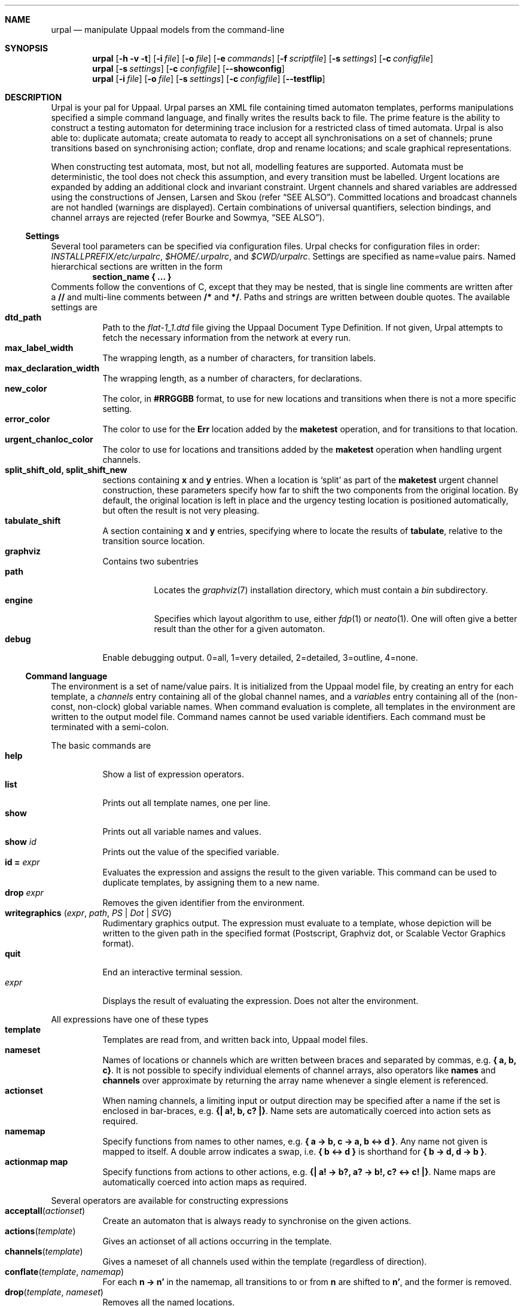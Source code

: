 .\" $Id$
.\"
.\" Copyright (c) 2008 Timothy Bourke (University of NSW and NICTA)
.\" All rights reserved.
.\"
.\" This program is free software; you can redistribute it and/or modify it
.\" under the terms of the "BSD License" which is distributed with the
.\" software in the file LICENSE.
.\"
.\" This program is distributed in the hope that it will be useful, but
.\" WITHOUT ANY WARRANTY; without even the implied warranty of
.\" MERCHANTABILITY or FITNESS FOR A PARTICULAR PURPOSE.  See the BSD
.\" License for more details.
.\"
.Dd October 28, 2007
.Dt URPAL 1
.Sh NAME
.Nm urpal
.Nd manipulate Uppaal models from the command-line
.Sh SYNOPSIS
.Nm
.Op Fl h Fl v Fl t
.Op Fl i Ar file
.Op Fl o Ar file
.Op Fl e Ar commands
.Op Fl f Ar scriptfile
.Op Fl s Ar settings
.Op Fl c Ar configfile
.Nm
.Op Fl s Ar settings
.Op Fl c Ar configfile
.Op Fl -showconfig
.Nm
.Op Fl i Ar file
.Op Fl o Ar file
.Op Fl s Ar settings
.Op Fl c Ar configfile
.Op Fl -testflip
.\"
.Sh DESCRIPTION
Urpal is your pal for Uppaal.
Urpal parses an XML file containing timed automaton templates, performs
manipulations specified a simple command language, and finally
writes the results back to file.
The prime feature is the ability to construct a testing automaton for
determining trace inclusion for a restricted class of timed automata.
Urpal is also able to: duplicate automata; create automata to ready to accept
all synchronisations on a set of channels; prune transitions based on
synchronising action; conflate, drop and rename locations; and scale
graphical representations.
.Pp
When constructing test automata, most, but not all, modelling features are
supported.
Automata must be deterministic, the tool does not check this assumption, and
every transition must be labelled.
Urgent locations are expanded by adding an additional clock and invariant
constraint.
Urgent channels and shared variables are addressed using the constructions of
Jensen, Larsen and Skou
.Pq refer Sx SEE ALSO .
Committed locations and broadcast channels are not handled (warnings are
displayed).
Certain combinations of universal quantifiers, selection bindings, and
channel arrays are rejected
.Pq refer Bourke and Sowmya, Sx SEE ALSO .
.\"
.Ss Settings
Several tool parameters can be specified via configuration files.
Urpal checks for configuration files in order:
.Pa INSTALLPREFIX/etc/urpalrc ,
.Pa $HOME/.urpalrc ,
and
.Pa $CWD/urpalrc .
Settings are specified as name=value pairs.
Named hierarchical sections are written in the form
.Dl section_name { ... }
Comments follow the conventions of C, except that they may be nested, that
is single line comments are written after a
.Li //
and multi-line comments between
.Li /*
and
.Li */ .
Paths and strings are written between double quotes.
The available settings are
.Bl -tag -compact
.It Sy dtd_path
Path to the
.Pa flat-1_1.dtd
file giving the Uppaal Document Type Definition.
If not given, Urpal attempts to fetch the necessary information from the
network at every run.
.It Sy max_label_width
The wrapping length, as a number of characters, for transition labels.
.It Sy max_declaration_width
The wrapping length, as a number of characters, for declarations.
.It Sy new_color
The color, in
.Li #RRGGBB
format, to use for new locations and transitions when there is not a more
specific setting.
.It Sy error_color
The color to use for the
.Li Err
location added by the
.Li maketest
operation, and for transitions to that location.
.It Sy urgent_chanloc_color
The color to use for locations and transitions added by the
.Li maketest
operation when handling urgent channels.
.It Sy split_shift_old, split_shift_new
sections containing
.Li x
and
.Li y
entries.
When a location is
.Sq split
as part of the
.Li maketest
urgent channel construction,
these parameters specify how far to shift the two components from the
original location.
By default, the original location is left in place and the urgency testing
location is positioned automatically, but often the result is not very
pleasing.
.It Sy tabulate_shift
A section containing
.Li x
and
.Li y
entries, specifying where to locate the results of
.Li tabulate ,
relative to the transition source location.
.It Sy graphviz
Contains two subentries
.Bl -tag -compact
.It Sy path
Locates the
.Xr graphviz 7
installation directory, which must contain a
.Pa bin
subdirectory.
.It Sy engine
Specifies which layout algorithm to use, either
.Xr fdp 1
or
.Xr neato 1 .
One will often give a better result than the other for a given automaton.
.El
.It Sy debug
Enable debugging output. 0=all, 1=very detailed, 2=detailed, 3=outline,
4=none.
.El
.\"
.Ss Command language
The environment is a set of name/value pairs.
It is initialized from the Uppaal model file, by creating an entry for each
template, a
.Ad channels
entry containing all of the global channel names, and a
.Ad variables
entry containing all of the (non-const, non-clock) global variable names.
When command evaluation is complete, all templates in the environment are
written to the output model file.
Command names cannot be used variable identifiers.
Each command must be terminated with a semi-colon.
.Pp
The basic commands are
.Bl -tag -compact
.It Sy help
Show a list of expression operators.
.It Sy list
Prints out all template names, one per line.
.It Sy show
Prints out all variable names and values.
.It Sy show Ar id
Prints out the value of the specified variable.
.It Sy id = Ar expr
Evaluates the expression and assigns the result to the given variable.
This command can be used to duplicate templates, by assigning them to a new
name.
.It Sy drop Ar expr
Removes the given identifier from the environment.
.It Sy writegraphics ( Ar expr , Ar path , Ar PS | Dot | SVG )
Rudimentary graphics output.
The expression must evaluate to a template, whose depiction will be written
to the given path in the specified format (Postscript, Graphviz dot, or
Scalable Vector Graphics format).
.It Sy quit
End an interactive terminal session.
.It Ar expr
Displays the result of evaluating the expression. Does not alter
the environment.
.El
.Pp
All expressions have one of these types
.Bl -tag -compact
.It Sy template
Templates are read from, and written back into, Uppaal model files.
.It Sy nameset
Names of locations or channels which are written between braces and
separated by commas, e.g. 
.Li { a, b, c} .
It is not possible to specify individual elements of channel arrays,
also operators like
.Sy names
and
.Sy channels
over approximate by returning the array name whenever a single element is
referenced.
.It Sy actionset
When naming channels, a limiting input or output direction may be
specified after a name if the set is enclosed in bar-braces, e.g.
.Li {| a!, b, c? |} .
Name sets are automatically coerced into action sets as required.
.It Sy namemap
Specify functions from names to other names, e.g.
.Li { a -> b, c -> a, b <-> d } .
Any name not given is mapped to itself.
A double arrow indicates a swap, i.e.
.Li { b <-> d }
is shorthand for
.Li { b -> d, d -> b } .
.It Sy actionmap map
Specify functions from actions to other actions, e.g.
.Li {| a! -> b?, a? -> b!, c? <-> c! |} .
Name maps are automatically coerced into action maps as required.
.El
.Pp
Several operators are available for constructing expressions
.Bl -tag -compact
.It Fn acceptall actionset
Create an automaton that is always ready to synchronise on the given actions.
.It Fn actions template
Gives an actionset of all actions occurring in the template.
.It Fn channels template
Gives a nameset of all channels used within the template (regardless of
direction).
.It Fn conflate template namemap
For each
.Li n -> n'
in the namemap, all transitions to or from
.Li n
are shifted to
.Li n' ,
and the former is removed.
.It Fn drop template nameset
Removes all the named locations.
.It Fn maketest template nameset nameset
Constructs an automaton for testing trace inclusion against the given set of
channel names and variable names respectively.
.It Fn maketest template
Defaults to the
.Li channels
and
.Li globals
variables, respectively.
.It Fn multisecttime template factor
Multiply clock comparison expressions in
.Ar template
by
.Ar factor ,
which may be either an integer literal or a variable name.
.It Fn parameters template
Returns a nameset of non-const parameter names.
.It Fn renamelocs template namemap
Simultaneous renaming of locations.
.It Fn renametrans template actionmap
Simultaneous renaming of action labels.
.It Fn scale template float
Scale the graphical representation of a template by the given amount.
.It Fn setinitial template name
Set the initial state.
.It Fn split template actionmap
For each
.Li a -> a'
split transitions labelled with
.Li a
into two transitions connected via a committed location.
The second transition will synchronise on
.Li a' .
Channel arrays are not supported.
.It Fn tabulate template nameset
Make a table of labels for all transitions leaving or entering a location in the
given set.
.It Ar template Sy \[rs] Ar actionset
Automaton restriction: removes all transitions labelled by an action in the
set, and then any unconnected locations.
.It Ar set Sy \[rs] Ar set
Set difference.
.It Ar set Sy ++ Ar set
Set union.
.El
.\"
.Ss Testflip mode
The option
.Fl -testflip
exercises the flip function that underlines the maketest feature.
It reads an input file containing multiple sections
.Bl -enum -compact -offset indent
.It
A comment section describing the test.
.It
Declarations in the Uppaal description language.
.It
Zero or more transitions, each containing three lines:
.Bl -enum -compact
.It
selection bindings,
.It
synchronisation expression (all transitions must synchronise on the same
channel or array name),
.It
guard expression.
.El
Lines should be left blank when empty.
.El
Sections are separated by a line containing two hyphens
.Ql -- .
.Pp
e.g.,
.Bd -literal -compact -offset indent
Simple test with selects
--
clock c1;
chan c[5][int[2,10]];
--
i : int[0,4], j : int[2,10]
c[i][j]?
c1>4
--
i : int[0,4], j : int[2,10]
c[i][j]?
c1 <= 3
.Ed
.\"
.Sh OPTIONS
.Bl -tag -width indent
.It Fl h
Display help for command-line options.
.It Fl v
Show the version number.
.It Fl t
Start an interactive terminal.
This is the default if no other commands are given.
.It Fl i Ar file
Uppaal model file, in xml format, for input.
.It Fl o Ar file
Path to write the resultant Uppaal model file.
.It Fl e Ar commands
Given a sequence of commands directly.
.It Fl f Ar scriptfile
Execute a sequence of commands from a file.
.It Fl s Ar settings
Specify configuration settings directly.
.It Fl c Ar configfile
Apply the given configuration file.
.It Fl -showconfig
Show the current configuration options.
.It Fl -testflip
Enter a special mode for executing flip test scripts.
.El
Command and configuration options are executed in sequence from left to
right, multiple options may be given.
Only a single input and output file may be specified.
.\"
.Sh EXAMPLES
List templates:
.Dl urpal -i model.xml -e 'list'
.Pp
Construct the test automaton for a template
.Li P1 :
.Dl urpal -i model.xml -o result.xml -e 'maketest(P1)'
.Pp
Likewise, but exclude the
.Li a
channel and make the result larger:
.Dl urpal -i model.xml -o result.xml -e 'maketest(scale(P1, 2.0))'
.\"
.Sh SEE ALSO
.Rs
.%A Timothy Bourke
.%A Arcot Sowmya
.%T Tool support for verifying trace inclusion with Uppaal
.%R Technical Report
.%I UNSW-CSE-TR-0723
.%D November 2007
.Re
.Rs
.%A Mari\[:e]lle I.A. Stoelinga
.%B Alea Jacta est: Verification of probabilistic
.%B real-time and parametric systems
.%D April 2002
.%I PhD Thesis, Katholieke Universiteit, Nijmegen
.Re
.Rs
.%A Henrik Ejersbo Jensen
.%A Kim Guldstrand Larsen
.%A Arne Skou
.%T Scaling up Uppaal: Automatic verification of real-time systems
.%T using compositionality and abstraction
.%P 19\(en30
.%B Proc. 6th int. sym. Formal Techniques for Real-Time and
.%B Fault-Tolerance (FTRTFT)
.%D September 2000
.%I Springer-Verlag
.Re
.Pp
.Xr graphviz 7
.\"
.Sh AUTHORS
.An Timothy Bourke Aq tim@tbrk.org
.\"
.Sh BUGS
The program has not yet undergone rigorous testing or review.
It is still very much an experimental prototype.
